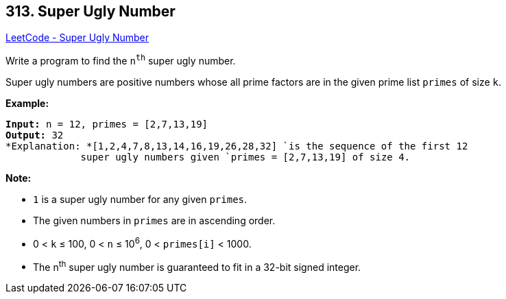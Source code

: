 == 313. Super Ugly Number

https://leetcode.com/problems/super-ugly-number/[LeetCode - Super Ugly Number]

Write a program to find the `n^th^` super ugly number.

Super ugly numbers are positive numbers whose all prime factors are in the given prime list `primes` of size `k`.

*Example:*

[subs="verbatim,quotes"]
----
*Input:* n = 12, `primes` = `[2,7,13,19]`
*Output:* 32 
*Explanation: *`[1,2,4,7,8,13,14,16,19,26,28,32] `is the sequence of the first 12 
             super ugly numbers given `primes` = `[2,7,13,19]` of size 4.
----

*Note:*


* `1` is a super ugly number for any given `primes`.
* The given numbers in `primes` are in ascending order.
* 0 < `k` ≤ 100, 0 < `n` ≤ 10^6^, 0 < `primes[i]` < 1000.
* The n^th^ super ugly number is guaranteed to fit in a 32-bit signed integer.



